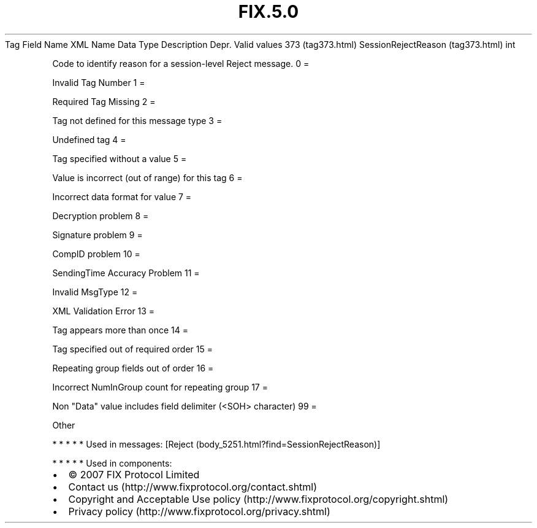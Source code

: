.TH FIX.5.0 "" "" "Tag #373"
Tag
Field Name
XML Name
Data Type
Description
Depr.
Valid values
373 (tag373.html)
SessionRejectReason (tag373.html)
int
.PP
Code to identify reason for a session-level Reject message.
0
=
.PP
Invalid Tag Number
1
=
.PP
Required Tag Missing
2
=
.PP
Tag not defined for this message type
3
=
.PP
Undefined tag
4
=
.PP
Tag specified without a value
5
=
.PP
Value is incorrect (out of range) for this tag
6
=
.PP
Incorrect data format for value
7
=
.PP
Decryption problem
8
=
.PP
Signature problem
9
=
.PP
CompID problem
10
=
.PP
SendingTime Accuracy Problem
11
=
.PP
Invalid MsgType
12
=
.PP
XML Validation Error
13
=
.PP
Tag appears more than once
14
=
.PP
Tag specified out of required order
15
=
.PP
Repeating group fields out of order
16
=
.PP
Incorrect NumInGroup count for repeating group
17
=
.PP
Non "Data" value includes field delimiter (<SOH> character)
99
=
.PP
Other
.PP
   *   *   *   *   *
Used in messages:
[Reject (body_5251.html?find=SessionRejectReason)]
.PP
   *   *   *   *   *
Used in components:

.PD 0
.P
.PD

.PP
.PP
.IP \[bu] 2
© 2007 FIX Protocol Limited
.IP \[bu] 2
Contact us (http://www.fixprotocol.org/contact.shtml)
.IP \[bu] 2
Copyright and Acceptable Use policy (http://www.fixprotocol.org/copyright.shtml)
.IP \[bu] 2
Privacy policy (http://www.fixprotocol.org/privacy.shtml)
